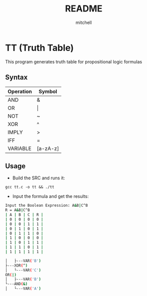 #+TITLE: README
#+AUTHOR: mitchell

* TT (Truth Table)

This program generates truth table for propositional logic formulas

** Syntax
| Operation | Symbol   |
|-----------+----------|
| AND       | &        |
| OR        | \vert        |
| NOT       | ~        |
| XOR       | ^        |
| IMPLY     | >        |
| IFF       | =        |
| VARIABLE  | [a-zA-z] |

** Usage

- Build the SRC and runs it:

~gcc tt.c -o tt && ./tt~

- Input the formula and get the results:

#+BEGIN_SRC sh
Input the Boolean Expression: A&B|C^B
R = A&B|C^B
| A | B | C | R |
| 0 | 0 | 0 | 0 |
| 0 | 0 | 1 | 1 |
| 0 | 1 | 0 | 1 |
| 0 | 1 | 1 | 0 |
| 1 | 0 | 0 | 0 |
| 1 | 0 | 1 | 1 |
| 1 | 1 | 0 | 1 |
| 1 | 1 | 1 | 1 |

│   ├---VAR('B')
├---XOR(^)
│   └---VAR('C')
OR(|)
│   ├---VAR('B')
└---AND(&)
│   └---VAR('A')

#+END_SRC
